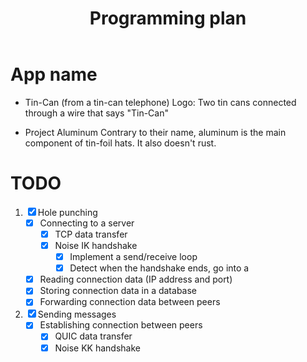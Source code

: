 #+TITLE: Programming plan

* App name
- Tin-Can (from a tin-can telephone)
  Logo: Two tin cans connected through a wire that says "Tin-Can"

- Project Aluminum
  Contrary to their name, aluminum is the main component of tin-foil hats. It also doesn't rust.

* TODO
1. [X] Hole punching
   - [X] Connecting to a server
     - [X] TCP data transfer
     - [X] Noise IK handshake
       - [X] Implement a send/receive loop
       - [X] Detect when the handshake ends, go into a 
   - [X] Reading connection data (IP address and port)
   - [X] Storing connection data in a database
   - [X] Forwarding connection data between peers
     
2. [X] Sending messages
   - [X] Establishing connection between peers
     - [X] QUIC data transfer
     - [X] Noise KK handshake
